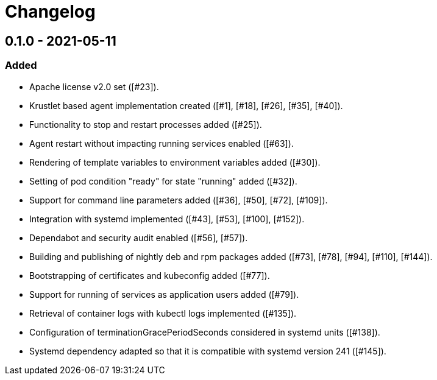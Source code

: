 = Changelog

== 0.1.0 - 2021-05-11

=== Added
* Apache license v2.0 set ([#23]).
* Krustlet based agent implementation created ([#1], [#18], [#26], [#35], [#40]).
* Functionality to stop and restart processes added ([#25]).
* Agent restart without impacting running services enabled ([#63]).
* Rendering of template variables to environment variables added ([#30]).
* Setting of pod condition "ready" for state "running" added ([#32]).
* Support for command line parameters added ([#36], [#50], [#72], [#109]).
* Integration with systemd implemented ([#43], [#53], [#100], [#152]).
* Dependabot and security audit enabled ([#56], [#57]).
* Building and publishing of nightly deb and rpm packages added ([#73], [#78], [#94], [#110], [#144]).
* Bootstrapping of certificates and kubeconfig added ([#77]).
* Support for running of services as application users added ([#79]).
* Retrieval of container logs with kubectl logs implemented ([#135]).
* Configuration of terminationGracePeriodSeconds considered in systemd units ([#138]).
* Systemd dependency adapted so that it is compatible with systemd version 241 ([#145]).
